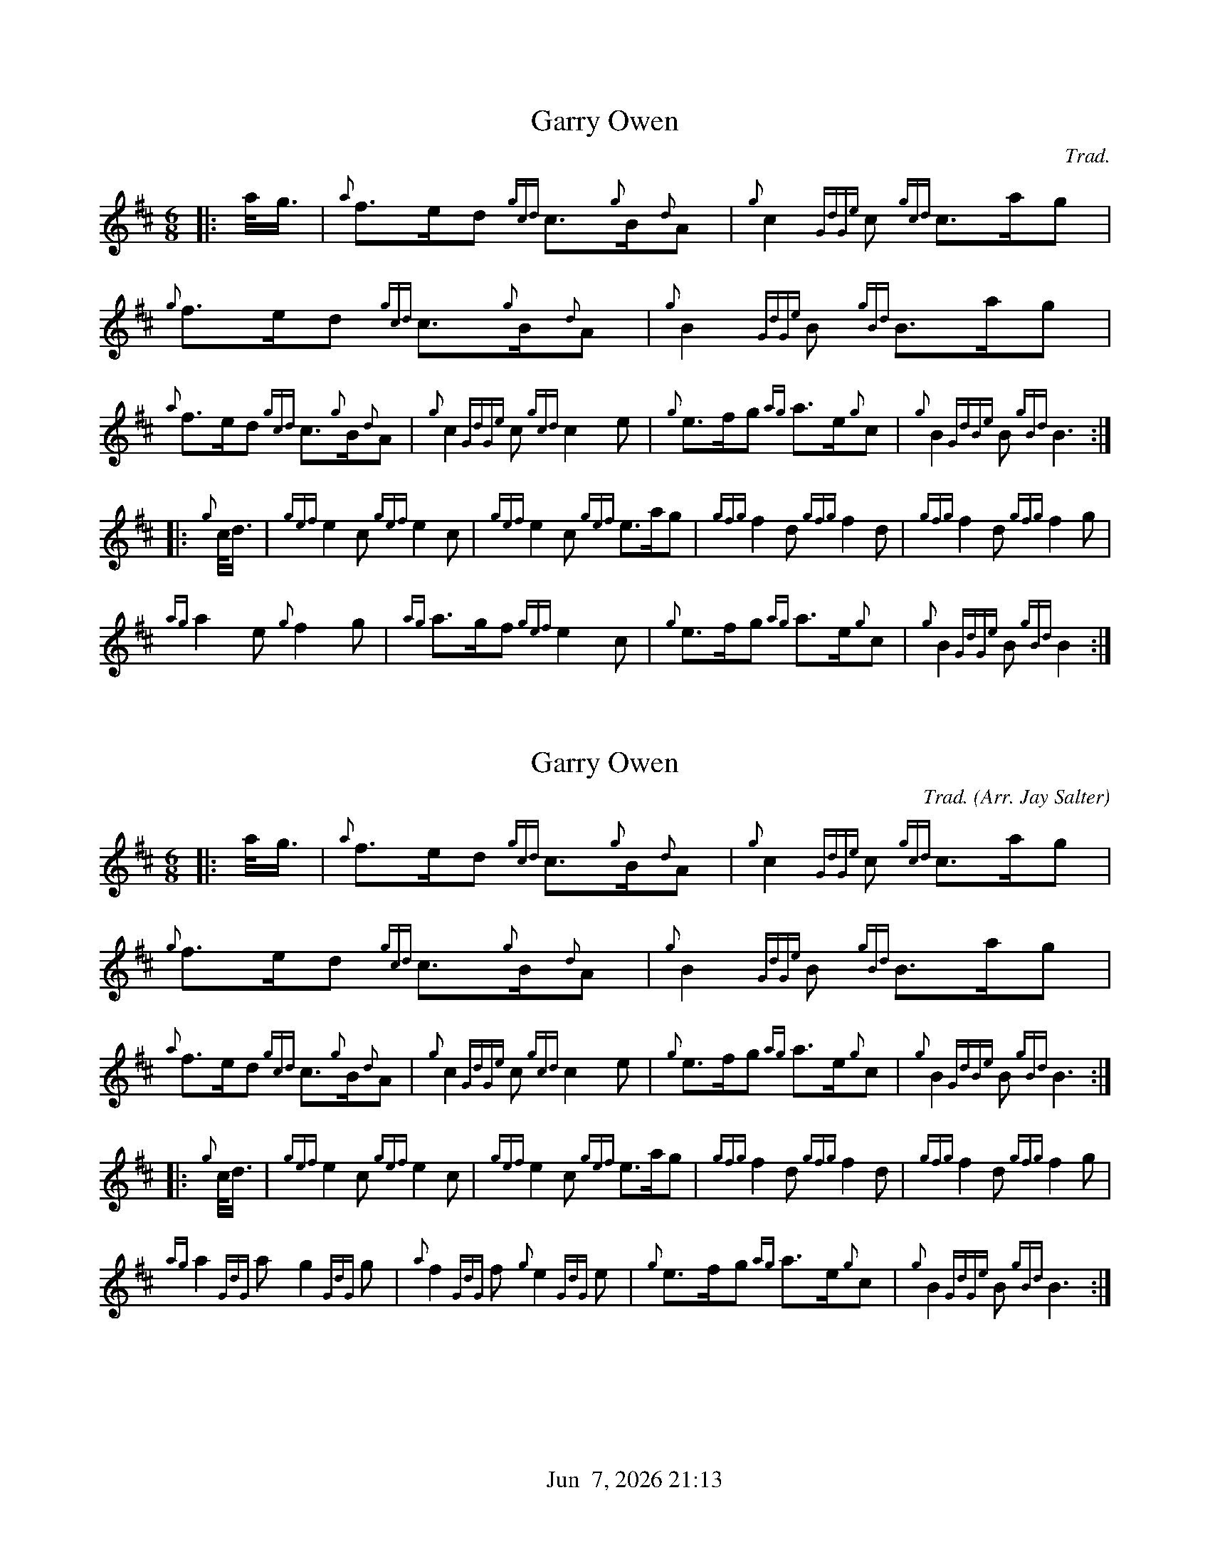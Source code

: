 %%straightflags false
%%flatbeams true
%%titleformat T0, R-1 C1
%%graceslurs false
%%footer "          $d"
X:1
T:Garry Owen
Z:Transcribed 14 April, 2015 by Stephen Beitzel
C:Trad.
M:6/8
L:1/8
K:D
[|: a/2<g/2 | {a}f>ed {gcd}c>{g}B{d}A | {g}c2 {GdGe}c {gcd}c>ag | {g}f>ed {gcd}c>{g}B{d}A | {g}B2 {GdGe}B {gBd}B>ag |
{a}f>ed {gcd}c>{g}B{d}A | {g}c2 {GdGe}c {gcd}c2 e | {g}e>fg {ag}a>e{g}c | {g}B2 {GdBe}B {gBd}B3 :|]
[|: {g}c/2<d/2 | {gef}e2 c {gef}e2 c | {gef}e2 c {gef}e>ag | {gfg}f2 d {gfg}f2 d | {gfg}f2 d {gfg}f2 g |
{ag}a2 e{g}f2 g | {ag}a>gf {gef}e2 c | {g}e>fg {ag}a>e{g}c | {g}B2 {GdGe}B {gBd}B2 :|]
X:2
T:Garry Owen
Z:Transcribed 15 April, 2015 by Stephen Beitzel
C:Trad. (Arr. Jay Salter)
M:6/8
L:1/8
K:D
[|: a/2<g/2 | {a}f>ed {gcd}c>{g}B{d}A | {g}c2 {GdGe}c {gcd}c>ag | {g}f>ed {gcd}c>{g}B{d}A | {g}B2 {GdGe}B {gBd}B>ag |
{a}f>ed {gcd}c>{g}B{d}A | {g}c2 {GdGe}c {gcd}c2 e | {g}e>fg {ag}a>e{g}c | {g}B2 {GdBe}B {gBd}B3 :|]
[|: {g}c/2<d/2 | {gef}e2 c {gef}e2 c | {gef}e2 c {gef}e>ag | {gfg}f2 d {gfg}f2 d | {gfg}f2 d {gfg}f2 g |
{ag}a2 {GdG}a g2 {GdG}g | {a}f2 {GdG}f {g}e2 {GdG}e | {g}e>fg {ag}a>e{g}c | {g}B2 {GdGe}B {gBd}B3 :|]